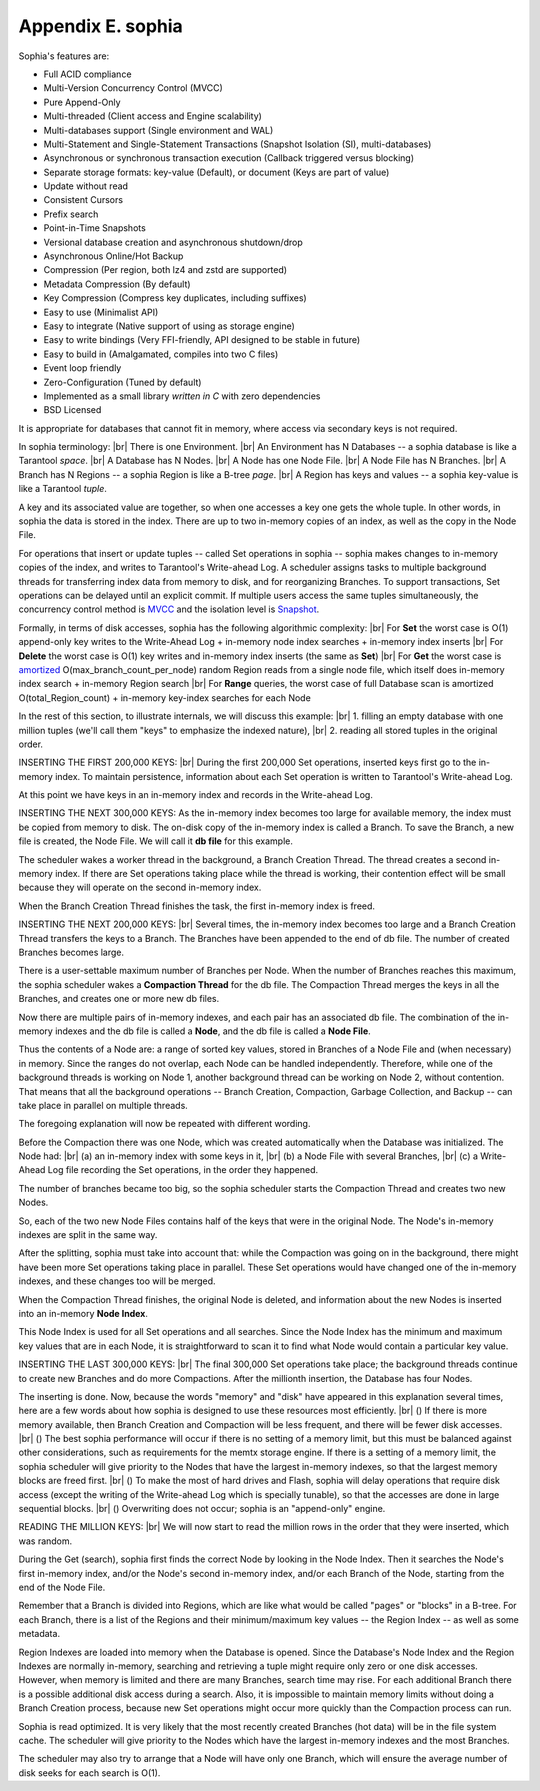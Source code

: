 .. _sophia:

-------------------------------------------------------------------------------
                        Appendix E. sophia
-------------------------------------------------------------------------------

Sophia's features are:

* Full ACID compliance
* Multi-Version Concurrency Control (MVCC)
* Pure Append-Only
* Multi-threaded (Client access and Engine scalability)
* Multi-databases support (Single environment and WAL)
* Multi-Statement and Single-Statement Transactions (Snapshot Isolation (SI), multi-databases)
* Asynchronous or synchronous transaction execution (Callback triggered versus blocking)
* Separate storage formats: key-value (Default), or document (Keys are part of value)
* Update without read
* Consistent Cursors
* Prefix search
* Point-in-Time Snapshots
* Versional database creation and asynchronous shutdown/drop
* Asynchronous Online/Hot Backup
* Compression (Per region, both lz4 and zstd are supported)
* Metadata Compression (By default)
* Key Compression (Compress key duplicates, including suffixes)
* Easy to use (Minimalist API)
* Easy to integrate (Native support of using as storage engine)
* Easy to write bindings (Very FFI-friendly, API designed to be stable in future)
* Easy to build in (Amalgamated, compiles into two C files)
* Event loop friendly
* Zero-Configuration (Tuned by default)
* Implemented as a small library *written in C* with zero dependencies
* BSD Licensed

It is appropriate for databases that cannot fit in memory, where access via secondary keys is not required.

In sophia terminology: |br|
There is one Environment. |br|
An Environment has N Databases -- a sophia database is like a Tarantool `space`. |br|
A Database has N Nodes. |br|
A Node has one Node File. |br|
A Node File has N Branches. |br|
A Branch has N Regions -- a sophia Region is like a B-tree `page`. |br|
A Region has keys and values -- a sophia key-value is like a Tarantool `tuple`.

A key and its associated value are together, so when one accesses a key one gets the whole tuple.
In other words, in sophia the data is stored in the index.
There are up to two in-memory copies of an index, as well as the copy in the Node File.

For operations that insert or update tuples -- called Set operations in sophia --
sophia makes changes to in-memory copies of the index, and writes
to Tarantool's Write-ahead Log. A scheduler assigns tasks to multiple
background threads for transferring index data from memory to disk,
and for reorganizing Branches. To support transactions, Set operations
can be delayed until an explicit commit. If multiple users access the
same tuples simultaneously, the concurrency control method is `MVCC`_
and the isolation level is `Snapshot`_.

.. _MVCC: https://en.wikipedia.org/wiki/Multiversion_concurrency_control
.. _Snapshot: https://en.wikipedia.org/wiki/Snapshot_isolation


Formally, in terms of disk accesses, sophia has the following algorithmic complexity: |br|
For **Set** the worst case is O(1) append-only key writes to the Write-Ahead Log  + in-memory node index searches + in-memory index inserts |br|
For **Delete** the worst case is O(1) key writes and in-memory index inserts (the same as **Set**) |br|
For **Get** the worst case is `amortized`_ O(max\_branch\_count\_per\_node) random Region reads from a single node file, which itself does in-memory index search + in-memory Region search |br|
For **Range** queries, the worst case of full Database scan is amortized O(total\_Region\_count) + in-memory key-index searches for each Node

.. _amortized: https://en.wikipedia.org/wiki/Amortized_analysis

In the rest of this section, to illustrate internals, we will discuss this example: |br|
1. filling an empty database with one million tuples (we'll call them "keys" to emphasize the indexed nature), |br|
2. reading all stored tuples in the original order.

INSERTING THE FIRST 200,000 KEYS: |br|
During the first 200,000 Set operations, inserted keys first go to the
in-memory index. To maintain persistence, information about each Set
operation is written to Tarantool's Write-ahead Log.

.. image:: i1.png
    :align: center
    :alt: i1.png

At this point we have keys in an in-memory index
and records in the Write-ahead Log.

INSERTING THE NEXT 300,000 KEYS:
As the in-memory index becomes too large for available memory,
the index must be copied from memory to disk. The on-disk copy of
the in-memory index is called a Branch.
To save the Branch, a new file is created,
the Node File. We will call it **db file** for this example.

The scheduler wakes a worker thread in the background,
a Branch Creation Thread. The thread creates a second
in-memory index. If there are Set operations taking place
while the thread is working, their contention effect will
be small because they will operate on the second in-memory
index.

.. image:: i2.png
    :align: center
    :alt: i2.png


When the Branch Creation Thread finishes the task, the
first in-memory index is freed.

.. image:: i3.png
    :align: center
    :alt: i3.png

INSERTING THE NEXT 200,000 KEYS: |br|
Several times, the in-memory index becomes too large
and a Branch Creation Thread transfers the keys to a Branch.
The Branches have been appended to the end of db file.
The number of created Branches becomes large.


.. image:: i4.png
    :align: center
    :alt: i4.png

There is a user-settable maximum number of Branches
per Node. When the number of Branches reaches this maximum,
the sophia scheduler wakes a **Compaction Thread** 
for the db file. The Compaction Thread merges the keys
in all the Branches, and creates one or more new db files.

.. image:: i5.png
    :align: center
    :alt: i5.png


Now there are multiple pairs of in-memory indexes, and each
pair has an associated db file. The combination of the
in-memory indexes and the db file is called a **Node**,
and the db file is called a **Node File**.

.. image:: i6.png
    :align: center
    :alt: i6.png


Thus the contents of a Node are: a range of sorted key values,
stored in Branches of a Node File and (when necessary) in memory.
Since the ranges do not overlap, each Node can be handled independently.
Therefore, while one of the background threads is working on
Node 1, another background thread can be working on Node 2,
without contention. That means that all the background operations
-- Branch Creation, Compaction, Garbage Collection, and Backup --
can take place in parallel on multiple threads.

The foregoing explanation will now be repeated with different wording.

Before the Compaction there was one Node, which was created automatically
when the Database was initialized. The Node had: |br|
(a) an in-memory index with some keys in it, |br|
(b) a Node File with several Branches, |br|
(c) a Write-Ahead Log file recording the Set operations, in the order they happened.

The number of branches became too big, so the sophia scheduler
starts the Compaction Thread and creates two new Nodes.

.. image:: i7.png
    :align: center
    :alt: i7.png

So, each of the two new Node Files contains half of the keys that were in
the original Node. The Node's in-memory indexes are split in the same way.

After the splitting, sophia must take into
account that: while the Compaction was going on in the background,
there might have been more Set operations taking place in parallel. These Set
operations would have changed one of the in-memory indexes,
and these changes too will be merged.

When the Compaction Thread finishes, the original Node is deleted, and
information about the new Nodes is inserted into an in-memory **Node Index**.

.. image:: i8.png
    :align: center
    :alt: i8.png


This Node Index is used for all Set operations and all searches.
Since the Node Index has the minimum and maximum key values that
are in each Node, it is straightforward to scan it to find what
Node would contain a particular key value.

.. image:: i9.png
    :align: center
    :alt: i9.png

INSERTING THE LAST 300,000 KEYS: |br|
The final 300,000 Set operations take place; the background
threads continue to create new Branches and do more Compactions.
After the millionth insertion, the Database has four Nodes.

.. image:: i10.png
    :align: center
    :alt: i10.png

The inserting is done. Now, because the words "memory" and "disk" have appeared
in this explanation several times, here are a few words about how
sophia is designed to use these resources most efficiently. |br|
() If there is more memory available, then Branch Creation
and Compaction will be less frequent, and there will be
fewer disk accesses. |br|
() The best sophia performance will occur if
there is no setting of a memory limit, but this must be
balanced against other considerations, such as requirements
for the memtx storage engine. If there is a setting of a
memory limit, the sophia scheduler will give priority to
the Nodes that have the largest in-memory indexes, so that
the largest memory blocks are freed first. |br|
() To make the most of hard drives and Flash, sophia will delay
operations that require disk access (except the writing
of the Write-ahead Log which is specially tunable), so
that the accesses are done in large sequential blocks. |br|
() Overwriting does not occur; sophia is an "append-only" engine.

READING THE MILLION KEYS: |br|
We will now start to read the million rows
in the order that they were inserted, which was random.

.. image:: i12.png
    :align: center
    :alt: i12.png


During the Get (search), sophia first finds the correct
Node by looking in the Node Index.
Then it searches the Node's first in-memory index,
and/or the Node's second in-memory index, and/or
each Branch of the Node, starting from the end
of the Node File.

Remember that a Branch is divided into Regions,
which are like what would be called "pages" or
"blocks" in a B-tree. For each Branch, there
is a list of the Regions and their minimum/maximum
key values -- the Region Index -- as well as some metadata.


.. image:: i13.png
    :align: center
    :alt: i13.png


Region Indexes are loaded into memory when the Database is opened.
Since the Database's Node Index and the Region Indexes are normally
in-memory, searching and retrieving a tuple might require only zero
or one disk accesses. However, when memory is limited and there are
many Branches, search time may rise.
For each additional Branch there is a possible additional disk
access during a search. Also, it is impossible to maintain memory
limits without doing a Branch Creation process,
because new Set operations might occur more quickly
than the Compaction process can run.


.. image:: i14.png
    :align: center
    :alt: i14.png


Sophia is read optimized. It is very likely that the
most recently created Branches (hot data) will be in the file system cache.
The scheduler will give priority to the Nodes which have the
largest in-memory indexes and the most Branches.

The scheduler may also try to arrange that a Node will have
only one Branch, which will ensure the average number of disk
seeks for each search is O(1).


